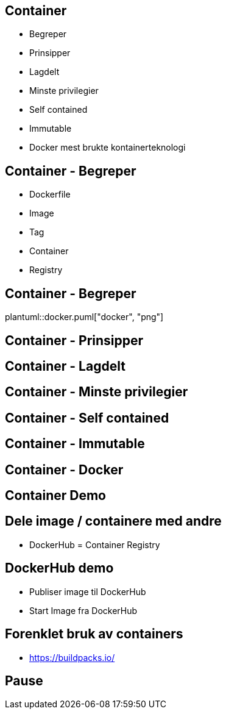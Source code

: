 
== Container
- Begreper
- Prinsipper
- Lagdelt
- Minste privilegier
- Self contained
- Immutable
- Docker mest brukte kontainerteknologi

== Container - Begreper
// Beskriver hvordan et Docker image skal virke.
// OS, hvilke egenskaper skal det ha, konfigurasjon, skal den kunne nås på http?, hva skal kjøres i containeren.
* Dockerfile
// Et produkt av Dockerfile. 
// An image does not have state and it never changes
* Image
// Versjonering av images
* Tag
// Kjørende instans av et image.
* Container
// En database som inneholder images.
* Registry

== Container - Begreper
plantuml::docker.puml["docker", "png"]

== Container - Prinsipper

== Container - Lagdelt

== Container - Minste privilegier

== Container - Self contained
// Deler kjerne (Vis bilde)

== Container - Immutable

== Container - Docker

== Container Demo
// Vis app
// Forklar Dockerfile
// To reduce complexity, dependencies, file sizes, and build times, avoid installing extra or unnecessary packages just because they might be “nice to have.” For example, you don’t need to include a text editor in a database image.
// For the ADD and COPY instructions, the contents of the file(s) in the image are examined and a checksum is calculated for each file. The last-modified and last-accessed times of the file(s) are not considered in these checksums. During the cache lookup, the checksum is compared against the checksum in the existing images. If anything has changed in the file(s), such as the contents and metadata, then the cache is invalidated.
// Bygg
// Tag
// Start image
// Vise noen kjekke docker kommandoer

== Dele image / containere med andre
- DockerHub = Container Registry

== DockerHub demo
- Publiser image til DockerHub
- Start Image fra DockerHub

== Forenklet bruk av containers
- https://buildpacks.io/

== Pause
// Kan stille spørsmål i pausen	
